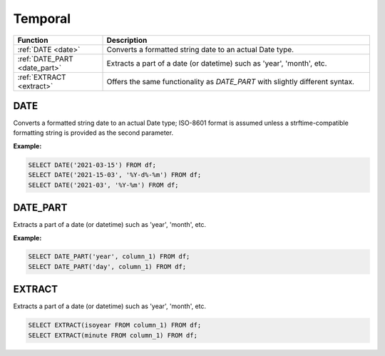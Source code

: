 Temporal
========

.. list-table::
   :header-rows: 1
   :widths: 20 60

   * - Function
     - Description
   * - :ref:`DATE <date>`
     - Converts a formatted string date to an actual Date type.
   * - :ref:`DATE_PART <date_part>`
     - Extracts a part of a date (or datetime) such as 'year', 'month', etc.
   * - :ref:`EXTRACT <extract>`
     - Offers the same functionality as `DATE_PART` with slightly different syntax.

.. _date:

DATE
----
Converts a formatted string date to an actual Date type; ISO-8601 format is assumed
unless a strftime-compatible formatting string is provided as the second parameter.

**Example:**

.. code-block:: sql

    SELECT DATE('2021-03-15') FROM df;
    SELECT DATE('2021-15-03', '%Y-d%-%m') FROM df;
    SELECT DATE('2021-03', '%Y-%m') FROM df;

.. _date_part:

DATE_PART
---------
Extracts a part of a date (or datetime) such as 'year', 'month', etc.

**Example:**

.. code-block:: sql

    SELECT DATE_PART('year', column_1) FROM df;
    SELECT DATE_PART('day', column_1) FROM df;

.. _extract:

EXTRACT
-------
Extracts a part of a date (or datetime) such as 'year', 'month', etc.

.. code-block:: sql

    SELECT EXTRACT(isoyear FROM column_1) FROM df;
    SELECT EXTRACT(minute FROM column_1) FROM df;
